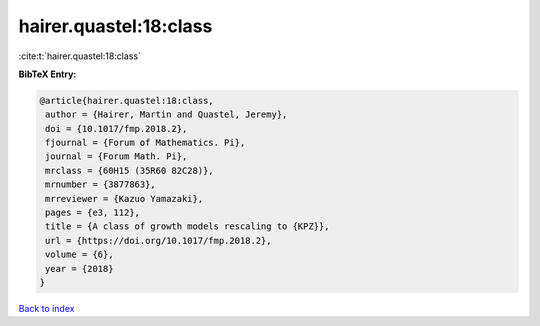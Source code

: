 hairer.quastel:18:class
=======================

:cite:t:`hairer.quastel:18:class`

**BibTeX Entry:**

.. code-block:: bibtex

   @article{hairer.quastel:18:class,
    author = {Hairer, Martin and Quastel, Jeremy},
    doi = {10.1017/fmp.2018.2},
    fjournal = {Forum of Mathematics. Pi},
    journal = {Forum Math. Pi},
    mrclass = {60H15 (35R60 82C28)},
    mrnumber = {3877863},
    mrreviewer = {Kazuo Yamazaki},
    pages = {e3, 112},
    title = {A class of growth models rescaling to {KPZ}},
    url = {https://doi.org/10.1017/fmp.2018.2},
    volume = {6},
    year = {2018}
   }

`Back to index <../By-Cite-Keys.rst>`_

